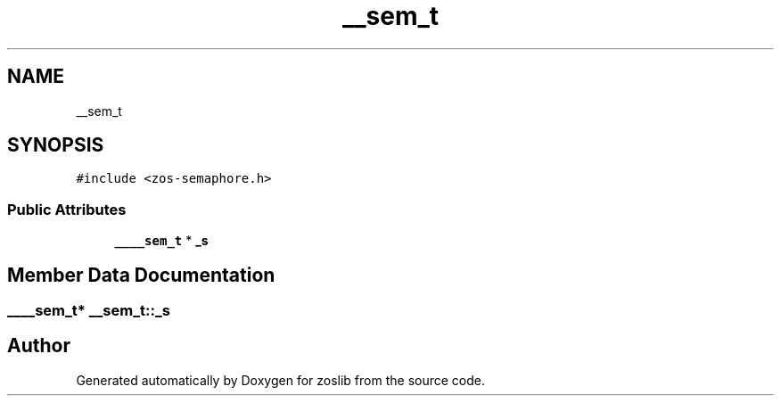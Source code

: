 .TH "__sem_t" 3 "Tue Nov 1 2022" "zoslib" \" -*- nroff -*-
.ad l
.nh
.SH NAME
__sem_t
.SH SYNOPSIS
.br
.PP
.PP
\fC#include <zos\-semaphore\&.h>\fP
.SS "Public Attributes"

.in +1c
.ti -1c
.RI "\fB____sem_t\fP * \fB_s\fP"
.br
.in -1c
.SH "Member Data Documentation"
.PP 
.SS "\fB____sem_t\fP* __sem_t::_s"


.SH "Author"
.PP 
Generated automatically by Doxygen for zoslib from the source code\&.
